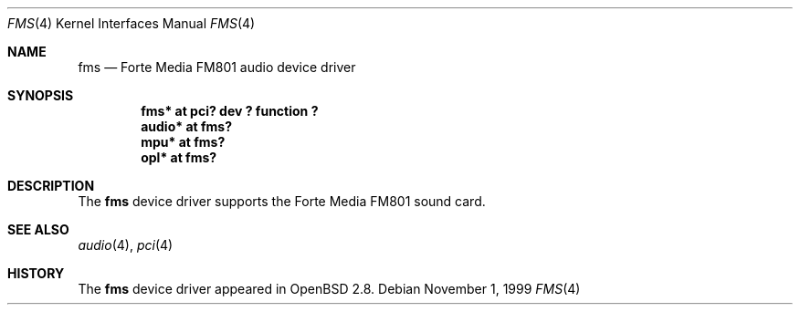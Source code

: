 .\"	$OpenBSD: fms.4,v 1.2 2000/07/22 12:23:15 aaron Exp $
.\"	$NetBSD: fms.4,v 1.2 1999/12/15 22:07:32 abs Exp $
.\"
.\" Copyright (c) 1999 Klaus J. Klein
.\" All rights reserved.
.\"
.\" Redistribution and use in source and binary forms, with or without
.\" modification, are permitted provided that the following conditions
.\" are met:
.\" 1. Redistributions of source code must retain the above copyright
.\"    notice, this list of conditions and the following disclaimer.
.\" 2. Redistributions in binary form must reproduce the above copyright
.\"    notice, this list of conditions and the following disclaimer in the
.\"    documentation and/or other materials provided with the distribution.
.\" 3. The name of the author may not be used to endorse or promote products
.\"    derived from this software without specific prior written permission.
.\"
.\" THIS SOFTWARE IS PROVIDED BY THE AUTHOR ``AS IS'' AND ANY EXPRESS OR
.\" IMPLIED WARRANTIES, INCLUDING, BUT NOT LIMITED TO, THE IMPLIED WARRANTIES
.\" OF MERCHANTABILITY AND FITNESS FOR A PARTICULAR PURPOSE ARE DISCLAIMED.
.\" IN NO EVENT SHALL THE AUTHOR BE LIABLE FOR ANY DIRECT, INDIRECT,
.\" INCIDENTAL, SPECIAL, EXEMPLARY, OR CONSEQUENTIAL DAMAGES (INCLUDING,
.\" BUT NOT LIMITED TO, PROCUREMENT OF SUBSTITUTE GOODS OR SERVICES;
.\" LOSS OF USE, DATA, OR PROFITS; OR BUSINESS INTERRUPTION) HOWEVER CAUSED
.\" AND ON ANY THEORY OF LIABILITY, WHETHER IN CONTRACT, STRICT LIABILITY,
.\" OR TORT (INCLUDING NEGLIGENCE OR OTHERWISE) ARISING IN ANY WAY
.\" OUT OF THE USE OF THIS SOFTWARE, EVEN IF ADVISED OF THE POSSIBILITY OF
.\" SUCH DAMAGE.
.\"
.Dd November 1, 1999
.Dt FMS 4
.Os
.Sh NAME
.Nm fms
.Nd Forte Media FM801 audio device driver
.Sh SYNOPSIS
.Cd "fms*   at pci? dev ? function ?"
.Cd "audio* at fms?"
.Cd "mpu*   at fms?"
.Cd "opl*   at fms?"
.Sh DESCRIPTION
The
.Nm
device driver supports the Forte Media FM801 sound card.
.Sh SEE ALSO
.Xr audio 4 ,
.Xr pci 4
.Sh HISTORY
The
.Nm
device driver appeared in
.Ox 2.8 .
